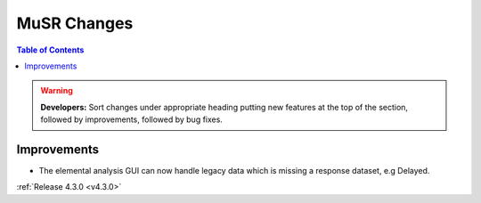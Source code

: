 ============
MuSR Changes
============

.. contents:: Table of Contents
   :local:

.. warning:: **Developers:** Sort changes under appropriate heading
    putting new features at the top of the section, followed by
    improvements, followed by bug fixes.

Improvements
############

- The elemental analysis GUI can now handle legacy data which is missing a response dataset, e.g Delayed.

:ref:`Release 4.3.0 <v4.3.0>`